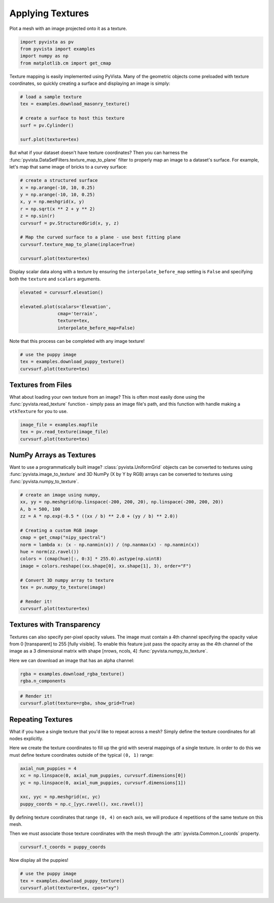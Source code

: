 .. only:: html

    .. note::
        :class: sphx-glr-download-link-note

        Click :ref:`here <sphx_glr_download_examples_02-plot_texture.py>`     to download the full example code
    .. rst-class:: sphx-glr-example-title

    .. _sphx_glr_examples_02-plot_texture.py:


.. _ref_texture_example:

Applying Textures
~~~~~~~~~~~~~~~~~

Plot a mesh with an image projected onto it as a texture.


.. code-block:: default


    import pyvista as pv
    from pyvista import examples
    import numpy as np
    from matplotlib.cm import get_cmap








Texture mapping is easily implemented using PyVista. Many of the geometric
objects come preloaded with texture coordinates, so quickly creating a
surface and displaying an image is simply:


.. code-block:: default


    # load a sample texture
    tex = examples.download_masonry_texture()

    # create a surface to host this texture
    surf = pv.Cylinder()

    surf.plot(texture=tex)





.. image:: /examples/02-plot/images/sphx_glr_texture_001.png
    :alt: texture
    :class: sphx-glr-single-img


.. rst-class:: sphx-glr-script-out

 Out:

 .. code-block:: none


    [(1.9318516525781368, 1.9318516525781368, 1.9318516525781368),
     (0.0, 0.0, 0.0),
     (0.0, 0.0, 1.0)]



But what if your dataset doesn't have texture coordinates? Then you can
harness the :func:`pyvista.DataSetFilters.texture_map_to_plane` filter to
properly map an image to a dataset's surface.
For example, let's map that same image of bricks to a curvey surface:


.. code-block:: default


    # create a structured surface
    x = np.arange(-10, 10, 0.25)
    y = np.arange(-10, 10, 0.25)
    x, y = np.meshgrid(x, y)
    r = np.sqrt(x ** 2 + y ** 2)
    z = np.sin(r)
    curvsurf = pv.StructuredGrid(x, y, z)

    # Map the curved surface to a plane - use best fitting plane
    curvsurf.texture_map_to_plane(inplace=True)

    curvsurf.plot(texture=tex)




.. image:: /examples/02-plot/images/sphx_glr_texture_002.png
    :alt: texture
    :class: sphx-glr-single-img


.. rst-class:: sphx-glr-script-out

 Out:

 .. code-block:: none


    [(31.107430113485155, 31.107430113485155, 31.232431754442583),
     (-0.125, -0.125, 1.6409574268849703e-06),
     (0.0, 0.0, 1.0)]



Display scalar data along with a texture by ensuring the
``interpolate_before_map`` setting is ``False`` and specifying both the
``texture`` and ``scalars`` arguments.


.. code-block:: default


    elevated = curvsurf.elevation()

    elevated.plot(scalars='Elevation',
                  cmap='terrain',
                  texture=tex,
                  interpolate_before_map=False)





.. image:: /examples/02-plot/images/sphx_glr_texture_003.png
    :alt: texture
    :class: sphx-glr-single-img


.. rst-class:: sphx-glr-script-out

 Out:

 .. code-block:: none


    [(31.107430113485155, 31.107430113485155, 31.232431754442583),
     (-0.125, -0.125, 1.6409574268849703e-06),
     (0.0, 0.0, 1.0)]



Note that this process can be completed with any image texture!


.. code-block:: default


    # use the puppy image
    tex = examples.download_puppy_texture()
    curvsurf.plot(texture=tex)





.. image:: /examples/02-plot/images/sphx_glr_texture_004.png
    :alt: texture
    :class: sphx-glr-single-img


.. rst-class:: sphx-glr-script-out

 Out:

 .. code-block:: none


    [(31.107430113485155, 31.107430113485155, 31.232431754442583),
     (-0.125, -0.125, 1.6409574268849703e-06),
     (0.0, 0.0, 1.0)]



Textures from Files
+++++++++++++++++++

What about loading your own texture from an image? This is often most easily
done using the :func:`pyvista.read_texture` function - simply pass an image
file's path, and this function with handle making a ``vtkTexture`` for you to
use.


.. code-block:: default


    image_file = examples.mapfile
    tex = pv.read_texture(image_file)
    curvsurf.plot(texture=tex)





.. image:: /examples/02-plot/images/sphx_glr_texture_005.png
    :alt: texture
    :class: sphx-glr-single-img


.. rst-class:: sphx-glr-script-out

 Out:

 .. code-block:: none


    [(31.107430113485155, 31.107430113485155, 31.232431754442583),
     (-0.125, -0.125, 1.6409574268849703e-06),
     (0.0, 0.0, 1.0)]



NumPy Arrays as Textures
++++++++++++++++++++++++

Want to use a programmatically built image? :class:`pyvista.UniformGrid`
objects can be converted to textures using :func:`pyvista.image_to_texture`
and 3D NumPy (X by Y by RGB) arrays can be converted to textures using
:func:`pyvista.numpy_to_texture`.


.. code-block:: default


    # create an image using numpy,
    xx, yy = np.meshgrid(np.linspace(-200, 200, 20), np.linspace(-200, 200, 20))
    A, b = 500, 100
    zz = A * np.exp(-0.5 * ((xx / b) ** 2.0 + (yy / b) ** 2.0))

    # Creating a custom RGB image
    cmap = get_cmap("nipy_spectral")
    norm = lambda x: (x - np.nanmin(x)) / (np.nanmax(x) - np.nanmin(x))
    hue = norm(zz.ravel())
    colors = (cmap(hue)[:, 0:3] * 255.0).astype(np.uint8)
    image = colors.reshape((xx.shape[0], xx.shape[1], 3), order="F")

    # Convert 3D numpy array to texture
    tex = pv.numpy_to_texture(image)

    # Render it!
    curvsurf.plot(texture=tex)




.. image:: /examples/02-plot/images/sphx_glr_texture_006.png
    :alt: texture
    :class: sphx-glr-single-img


.. rst-class:: sphx-glr-script-out

 Out:

 .. code-block:: none


    [(31.107430113485155, 31.107430113485155, 31.232431754442583),
     (-0.125, -0.125, 1.6409574268849703e-06),
     (0.0, 0.0, 1.0)]



Textures with Transparency
++++++++++++++++++++++++++

Textures can also specify per-pixel opacity values. The image must
contain a 4th channel specifying the opacity value from 0 [transparent] to
255 [fully visible]. To enable this feature just pass the opacity array as the
4th channel of the image as a 3 dimensional matrix with shape [nrows, ncols, 4]
:func:`pyvista.numpy_to_texture`.

Here we can download an image that has an alpha channel:


.. code-block:: default

    rgba = examples.download_rgba_texture()
    rgba.n_components





.. rst-class:: sphx-glr-script-out

 Out:

 .. code-block:: none


    4




.. code-block:: default


    # Render it!
    curvsurf.plot(texture=rgba, show_grid=True)





.. image:: /examples/02-plot/images/sphx_glr_texture_007.png
    :alt: texture
    :class: sphx-glr-single-img


.. rst-class:: sphx-glr-script-out

 Out:

 .. code-block:: none


    [(31.107430113485155, 31.107430113485155, 31.232431754442583),
     (-0.125, -0.125, 1.6409574268849703e-06),
     (0.0, 0.0, 1.0)]



Repeating Textures
++++++++++++++++++

What if you have a single texture that you'd like to repeat across a mesh?
Simply define the texture coordinates for all nodes explicitly.

Here we create the texture coordinates to fill up the grid with several
mappings of a single texture. In order to do this we must define texture
coordinates outside of the typical ``(0, 1)`` range:


.. code-block:: default


    axial_num_puppies = 4
    xc = np.linspace(0, axial_num_puppies, curvsurf.dimensions[0])
    yc = np.linspace(0, axial_num_puppies, curvsurf.dimensions[1])

    xxc, yyc = np.meshgrid(xc, yc)
    puppy_coords = np.c_[yyc.ravel(), xxc.ravel()]








By defining texture coordinates that range ``(0, 4)`` on each axis, we will
produce 4 repetitions of the same texture on this mesh.

Then we must associate those texture coordinates with the mesh through the
:attr:`pyvista.Common.t_coords` property.


.. code-block:: default


    curvsurf.t_coords = puppy_coords








Now display all the puppies!


.. code-block:: default


    # use the puppy image
    tex = examples.download_puppy_texture()
    curvsurf.plot(texture=tex, cpos="xy")



.. image:: /examples/02-plot/images/sphx_glr_texture_008.png
    :alt: texture
    :class: sphx-glr-single-img


.. rst-class:: sphx-glr-script-out

 Out:

 .. code-block:: none


    [(-0.125, -0.125, 54.0961574413579),
     (-0.125, -0.125, 1.6409574268849703e-06),
     (0.0, 1.0, 0.0)]




.. rst-class:: sphx-glr-timing

   **Total running time of the script:** ( 0 minutes  11.904 seconds)


.. _sphx_glr_download_examples_02-plot_texture.py:


.. only :: html

 .. container:: sphx-glr-footer
    :class: sphx-glr-footer-example



  .. container:: sphx-glr-download sphx-glr-download-python

     :download:`Download Python source code: texture.py <texture.py>`



  .. container:: sphx-glr-download sphx-glr-download-jupyter

     :download:`Download Jupyter notebook: texture.ipynb <texture.ipynb>`


.. only:: html

 .. rst-class:: sphx-glr-signature

    `Gallery generated by Sphinx-Gallery <https://sphinx-gallery.github.io>`_
